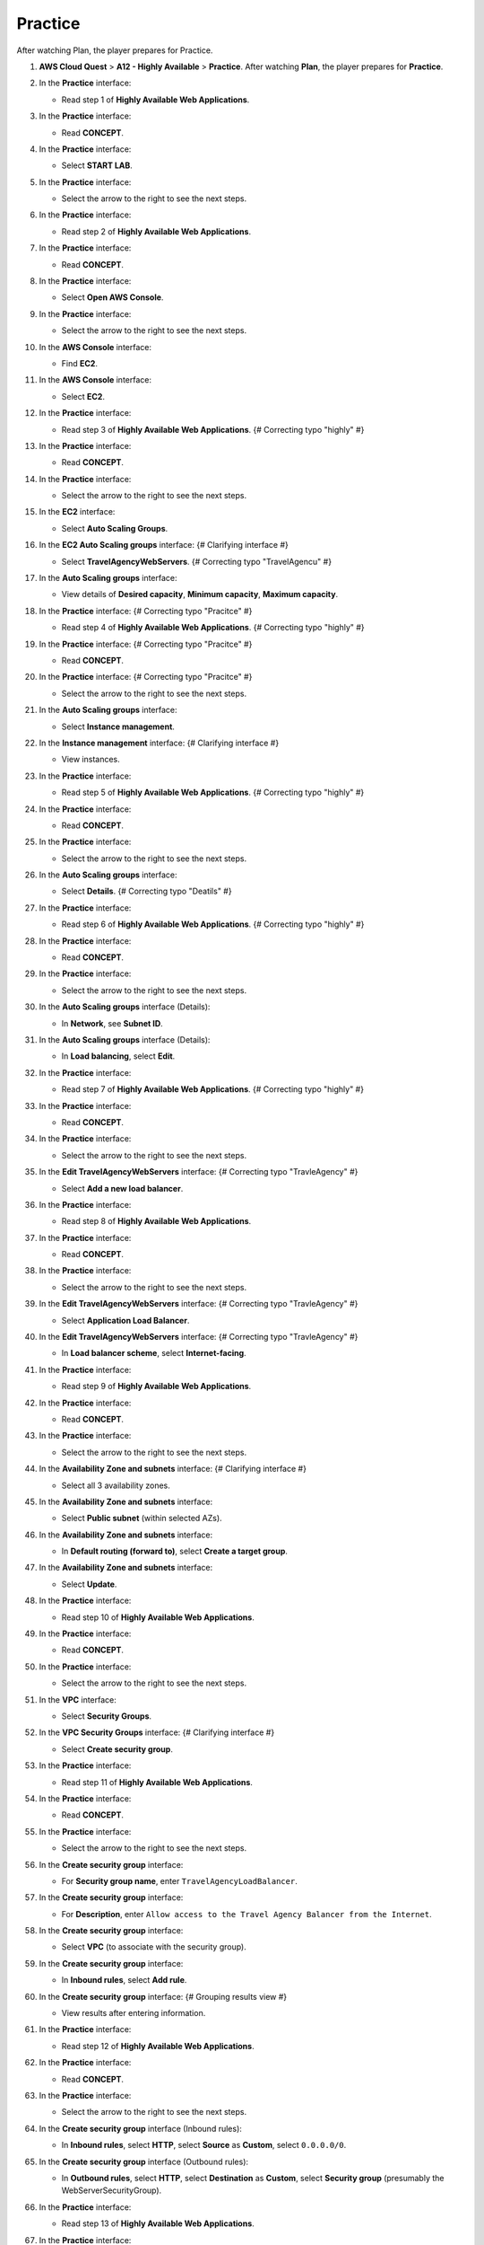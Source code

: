 .. _a12_practice:

========
Practice
========

After watching Plan, the player prepares for Practice.

#. **AWS Cloud Quest** > **A12 - Highly Available** > **Practice**.
   After watching **Plan**, the player prepares for **Practice**.

   .. image:: static/15.3PracticeP1.png
      :alt: Initial Practice screen for A12.
      :align: center
      :width: 600px
      :target: https://000300.awsstudygroup.com/12-high-availability/12.3-practice/ {# Replace with actual URL #}

#. In the **Practice** interface:

   * Read step 1 of **Highly Available Web Applications**.

   .. image:: static/15.3PracticeP2.png
      :alt: Practice interface showing step 1 read.
      :align: center
      :width: 600px
      :target: https://000300.awsstudygroup.com/12-high-availability/12.3-practice/ {# Replace with actual URL #}

#. In the **Practice** interface:

   * Read **CONCEPT**.

   .. image:: static/15.3PracticeP3.png
      :alt: Practice interface showing Concept read.
      :align: center
      :width: 600px
      :target: https://000300.awsstudygroup.com/12-high-availability/12.3-practice/ {# Replace with actual URL #}

#. In the **Practice** interface:

   * Select **START LAB**.

   .. image:: static/15.3PracticeP4.png
      :alt: Practice interface showing Start Lab button.
      :align: center
      :width: 600px
      :target: https://000300.awsstudygroup.com/12-high-availability/12.3-practice/ {# Replace with actual URL #}

#. In the **Practice** interface:

   * Select the arrow to the right to see the next steps.

   .. image:: static/15.3PracticeP5.png
      :alt: Practice interface showing next arrow selection.
      :align: center
      :width: 600px
      :target: https://000300.awsstudygroup.com/12-high-availability/12.3-practice/ {# Replace with actual URL #}

#. In the **Practice** interface:

   * Read step 2 of **Highly Available Web Applications**.

   .. image:: static/15.3PracticeP6.png
      :alt: Practice interface showing step 2 read.
      :align: center
      :width: 600px
      :target: https://000300.awsstudygroup.com/12-high-availability/12.3-practice/ {# Replace with actual URL #}

#. In the **Practice** interface:

   * Read **CONCEPT**.

   .. image:: static/15.3PracticeP7.png
      :alt: Practice interface showing Concept read.
      :align: center
      :width: 600px
      :target: https://000300.awsstudygroup.com/12-high-availability/12.3-practice/ {# Replace with actual URL #}

#. In the **Practice** interface:

   * Select **Open AWS Console**.

   .. image:: static/15.3PracticeP8.png
      :alt: Practice interface showing Open AWS Console button.
      :align: center
      :width: 600px
      :target: https://000300.awsstudygroup.com/12-high-availability/12.3-practice/ {# Replace with actual URL #}

#. In the **Practice** interface:

   * Select the arrow to the right to see the next steps.

   .. image:: static/15.3PracticeP9.png
      :alt: Practice interface showing next arrow selection.
      :align: center
      :width: 600px
      :target: https://000300.awsstudygroup.com/12-high-availability/12.3-practice/ {# Replace with actual URL #}

#. In the **AWS Console** interface:

   * Find **EC2**.

   .. image:: static/15.3PracticeP10.png
      :alt: AWS Console showing EC2 search.
      :align: center
      :width: 600px
      :target: https://000300.awsstudygroup.com/12-high-availability/12.3-practice/ {# Replace with actual URL #}

#. In the **AWS Console** interface:

   * Select **EC2**.

   .. image:: static/15.3PracticeP11.png
      :alt: AWS Console showing EC2 selected.
      :align: center
      :width: 600px
      :target: https://000300.awsstudygroup.com/12-high-availability/12.3-practice/ {# Replace with actual URL #}

#. In the **Practice** interface:

   * Read step 3 of **Highly Available Web Applications**. {# Correcting typo "highly" #}

   .. image:: static/15.3PracticeP12.png
      :alt: Practice interface showing step 3 read.
      :align: center
      :width: 600px
      :target: https://000300.awsstudygroup.com/12-high-availability/12.3-practice/ {# Replace with actual URL #}

#. In the **Practice** interface:

   * Read **CONCEPT**.

   .. image:: static/15.3PracticeP13.png
      :alt: Practice interface showing Concept read.
      :align: center
      :width: 600px
      :target: https://000300.awsstudygroup.com/12-high-availability/12.3-practice/ {# Replace with actual URL #}

#. In the **Practice** interface:

   * Select the arrow to the right to see the next steps.

   .. image:: static/15.3PracticeP14.png
      :alt: Practice interface showing next arrow selection.
      :align: center
      :width: 600px
      :target: https://000300.awsstudygroup.com/12-high-availability/12.3-practice/ {# Replace with actual URL #}

#. In the **EC2** interface:

   * Select **Auto Scaling Groups**.

   .. image:: static/15.3PracticeP15.png
      :alt: EC2 interface showing Auto Scaling Groups link.
      :align: center
      :width: 600px
      :target: https://000300.awsstudygroup.com/12-high-availability/12.3-practice/ {# Replace with actual URL #}

#. In the **EC2 Auto Scaling groups** interface: {# Clarifying interface #}

   * Select **TravelAgencyWebServers**. {# Correcting typo "TravelAgencu" #}

   .. image:: static/15.3PracticeP16.png
      :alt: Auto Scaling groups interface showing TravelAgencyWebServers selected.
      :align: center
      :width: 600px
      :target: https://000300.awsstudygroup.com/12-high-availability/12.3-practice/ {# Replace with actual URL #}

#. In the **Auto Scaling groups** interface:

   * View details of **Desired capacity**, **Minimum capacity**, **Maximum capacity**.

   .. image:: static/15.3PracticeP17.png
      :alt: Auto Scaling groups interface showing capacity details.
      :align: center
      :width: 600px
      :target: https://000300.awsstudygroup.com/12-high-availability/12.3-practice/ {# Replace with actual URL #}

#. In the **Practice** interface: {# Correcting typo "Pracitce" #}

   * Read step 4 of **Highly Available Web Applications**. {# Correcting typo "highly" #}

   .. image:: static/15.3PracticeP18.png
      :alt: Practice interface showing step 4 read.
      :align: center
      :width: 600px
      :target: https://000300.awsstudygroup.com/12-high-availability/12.3-practice/ {# Replace with actual URL #}

#. In the **Practice** interface: {# Correcting typo "Pracitce" #}

   * Read **CONCEPT**.

   .. image:: static/15.3PracticeP19.png
      :alt: Practice interface showing Concept read.
      :align: center
      :width: 600px
      :target: https://000300.awsstudygroup.com/12-high-availability/12.3-practice/ {# Replace with actual URL #}

#. In the **Practice** interface: {# Correcting typo "Pracitce" #}

   * Select the arrow to the right to see the next steps.

   .. image:: static/15.3PracticeP20.png
      :alt: Practice interface showing next arrow selection.
      :align: center
      :width: 600px
      :target: https://000300.awsstudygroup.com/12-high-availability/12.3-practice/ {# Replace with actual URL #}

#. In the **Auto Scaling groups** interface:

   * Select **Instance management**.

   .. image:: static/15.3PracticeP21.png
      :alt: Auto Scaling groups interface showing Instance management link.
      :align: center
      :width: 600px
      :target: https://000300.awsstudygroup.com/12-high-availability/12.3-practice/ {# Replace with actual URL #}

#. In the **Instance management** interface: {# Clarifying interface #}

   * View instances.

   .. image:: static/15.3PracticeP22.png
      :alt: Instance management interface showing instances.
      :align: center
      :width: 600px
      :target: https://000300.awsstudygroup.com/12-high-availability/12.3-practice/ {# Replace with actual URL #}

#. In the **Practice** interface:

   * Read step 5 of **Highly Available Web Applications**. {# Correcting typo "highly" #}

   .. image:: static/15.3PracticeP23.png
      :alt: Practice interface showing step 5 read.
      :align: center
      :width: 600px
      :target: https://000300.awsstudygroup.com/12-high-availability/12.3-practice/ {# Replace with actual URL #}

#. In the **Practice** interface:

   * Read **CONCEPT**.

   .. image:: static/15.3PracticeP24.png
      :alt: Practice interface showing Concept read.
      :align: center
      :width: 600px
      :target: https://000300.awsstudygroup.com/12-high-availability/12.3-practice/ {# Replace with actual URL #}

#. In the **Practice** interface:

   * Select the arrow to the right to see the next steps.

   .. image:: static/15.3PracticeP25.png
      :alt: Practice interface showing next arrow selection.
      :align: center
      :width: 600px
      :target: https://000300.awsstudygroup.com/12-high-availability/12.3-practice/ {# Replace with actual URL #}

#. In the **Auto Scaling groups** interface:

   * Select **Details**. {# Correcting typo "Deatils" #}

   .. image:: static/15.3PracticeP26.png
      :alt: Auto Scaling groups interface showing Details link.
      :align: center
      :width: 600px
      :target: https://000300.awsstudygroup.com/12-high-availability/12.3-practice/ {# Replace with actual URL #}

#. In the **Practice** interface:

   * Read step 6 of **Highly Available Web Applications**. {# Correcting typo "highly" #}

   .. image:: static/15.3PracticeP27.png
      :alt: Practice interface showing step 6 read.
      :align: center
      :width: 600px
      :target: https://000300.awsstudygroup.com/12-high-availability/12.3-practice/ {# Replace with actual URL #}

#. In the **Practice** interface:

   * Read **CONCEPT**.

   .. image:: static/15.3PracticeP28.png
      :alt: Practice interface showing Concept read.
      :align: center
      :width: 600px
      :target: https://000300.awsstudygroup.com/12-high-availability/12.3-practice/ {# Replace with actual URL #}

#. In the **Practice** interface:

   * Select the arrow to the right to see the next steps.

   .. image:: static/15.3PracticeP29.png
      :alt: Practice interface showing next arrow selection.
      :align: center
      :width: 600px
      :target: https://000300.awsstudygroup.com/12-high-availability/12.3-practice/ {# Replace with actual URL #}

#. In the **Auto Scaling groups** interface (Details):

   * In **Network**, see **Subnet ID**.

   .. image:: static/15.3PracticeP30.png
      :alt: Auto Scaling groups Details showing Network Subnet ID.
      :align: center
      :width: 600px
      :target: https://000300.awsstudygroup.com/12-high-availability/12.3-practice/ {# Replace with actual URL #}

#. In the **Auto Scaling groups** interface (Details):

   * In **Load balancing**, select **Edit**.

   .. image:: static/15.3PracticeP31.png
      :alt: Auto Scaling groups Details showing Load balancing Edit button.
      :align: center
      :width: 600px
      :target: https://000300.awsstudygroup.com/12-high-availability/12.3-practice/ {# Replace with actual URL #}

#. In the **Practice** interface:

   * Read step 7 of **Highly Available Web Applications**. {# Correcting typo "highly" #}

   .. image:: static/15.3PracticeP32.png
      :alt: Practice interface showing step 7 read.
      :align: center
      :width: 600px
      :target: https://000300.awsstudygroup.com/12-high-availability/12.3-practice/ {# Replace with actual URL #}

#. In the **Practice** interface:

   * Read **CONCEPT**.

   .. image:: static/15.3PracticeP33.png
      :alt: Practice interface showing Concept read.
      :align: center
      :width: 600px
      :target: https://000300.awsstudygroup.com/12-high-availability/12.3-practice/ {# Replace with actual URL #}

#. In the **Practice** interface:

   * Select the arrow to the right to see the next steps.

   .. image:: static/15.3PracticeP34.png
      :alt: Practice interface showing next arrow selection.
      :align: center
      :width: 600px
      :target: https://000300.awsstudygroup.com/12-high-availability/12.3-practice/ {# Replace with actual URL #}

#. In the **Edit TravelAgencyWebServers** interface: {# Correcting typo "TravleAgency" #}

   * Select **Add a new load balancer**.

   .. image:: static/15.3PracticeP35.png
      :alt: Edit ASG interface showing Add a new load balancer option.
      :align: center
      :width: 600px
      :target: https://000300.awsstudygroup.com/12-high-availability/12.3-practice/ {# Replace with actual URL #}

#. In the **Practice** interface:

   * Read step 8 of **Highly Available Web Applications**.

   .. image:: static/15.3PracticeP36.png
      :alt: Practice interface showing step 8 read.
      :align: center
      :width: 600px
      :target: https://000300.awsstudygroup.com/12-high-availability/12.3-practice/ {# Replace with actual URL #}

#. In the **Practice** interface:

   * Read **CONCEPT**.

   .. image:: static/15.3PracticeP37.png
      :alt: Practice interface showing Concept read.
      :align: center
      :width: 600px
      :target: https://000300.awsstudygroup.com/12-high-availability/12.3-practice/ {# Replace with actual URL #}

#. In the **Practice** interface:

   * Select the arrow to the right to see the next steps.

   .. image:: static/15.3PracticeP38.png
      :alt: Practice interface showing next arrow selection.
      :align: center
      :width: 600px
      :target: https://000300.awsstudygroup.com/12-high-availability/12.3-practice/ {# Replace with actual URL #}

#. In the **Edit TravelAgencyWebServers** interface: {# Correcting typo "TravleAgency" #}

   * Select **Application Load Balancer**.

   .. image:: static/15.3PracticeP39.png
      :alt: Edit ASG interface showing Application Load Balancer selected.
      :align: center
      :width: 600px
      :target: https://000300.awsstudygroup.com/12-high-availability/12.3-practice/ {# Replace with actual URL #}

#. In the **Edit TravelAgencyWebServers** interface: {# Correcting typo "TravleAgency" #}

   * In **Load balancer scheme**, select **Internet-facing**.

   .. image:: static/15.3PracticeP40.png
      :alt: Edit ASG interface showing Internet-facing scheme selected.
      :align: center
      :width: 600px
      :target: https://000300.awsstudygroup.com/12-high-availability/12.3-practice/ {# Replace with actual URL #}

#. In the **Practice** interface:

   * Read step 9 of **Highly Available Web Applications**.

   .. image:: static/15.3PracticeP41.png
      :alt: Practice interface showing step 9 read.
      :align: center
      :width: 600px
      :target: https://000300.awsstudygroup.com/12-high-availability/12.3-practice/ {# Replace with actual URL #}

#. In the **Practice** interface:

   * Read **CONCEPT**.

   .. image:: static/15.3PracticeP42.png
      :alt: Practice interface showing Concept read.
      :align: center
      :width: 600px
      :target: https://000300.awsstudygroup.com/12-high-availability/12.3-practice/ {# Replace with actual URL #}

#. In the **Practice** interface:

   * Select the arrow to the right to see the next steps.

   .. image:: static/15.3PracticeP43.png
      :alt: Practice interface showing next arrow selection.
      :align: center
      :width: 600px
      :target: https://000300.awsstudygroup.com/12-high-availability/12.3-practice/ {# Replace with actual URL #}

#. In the **Availability Zone and subnets** interface: {# Clarifying interface #}

   * Select all 3 availability zones.

   .. image:: static/15.3PracticeP44.png
      :alt: Availability Zone and subnets interface showing AZ selection.
      :align: center
      :width: 600px
      :target: https://000300.awsstudygroup.com/12-high-availability/12.3-practice/ {# Replace with actual URL #}

#. In the **Availability Zone and subnets** interface:

   * Select **Public subnet** (within selected AZs).

   .. image:: static/15.3PracticeP45.png
      :alt: Availability Zone and subnets interface showing Public subnet selection.
      :align: center
      :width: 600px
      :target: https://000300.awsstudygroup.com/12-high-availability/12.3-practice/ {# Replace with actual URL #}

#. In the **Availability Zone and subnets** interface:

   * In **Default routing (forward to)**, select **Create a target group**.

   .. image:: static/15.3PracticeP46.png
      :alt: Availability Zone and subnets interface showing Create a target group option.
      :align: center
      :width: 600px
      :target: https://000300.awsstudygroup.com/12-high-availability/12.3-practice/ {# Replace with actual URL #}

#. In the **Availability Zone and subnets** interface:

   * Select **Update**.

   .. image:: static/15.3PracticeP47.png
      :alt: Availability Zone and subnets interface showing Update button.
      :align: center
      :width: 600px
      :target: https://000300.awsstudygroup.com/12-high-availability/12.3-practice/ {# Replace with actual URL #}

#. In the **Practice** interface:

   * Read step 10 of **Highly Available Web Applications**.

   .. image:: static/15.3PracticeP48.png
      :alt: Practice interface showing step 10 read.
      :align: center
      :width: 600px
      :target: https://000300.awsstudygroup.com/12-high-availability/12.3-practice/ {# Replace with actual URL #}

#. In the **Practice** interface:

   * Read **CONCEPT**.

   .. image:: static/15.3PracticeP49.png
      :alt: Practice interface showing Concept read.
      :align: center
      :width: 600px
      :target: https://000300.awsstudygroup.com/12-high-availability/12.3-practice/ {# Replace with actual URL #}

#. In the **Practice** interface:

   * Select the arrow to the right to see the next steps.

   .. image:: static/15.3PracticeP50.png
      :alt: Practice interface showing next arrow selection.
      :align: center
      :width: 600px
      :target: https://000300.awsstudygroup.com/12-high-availability/12.3-practice/ {# Replace with actual URL #}

#. In the **VPC** interface:

   * Select **Security Groups**.

   .. image:: static/15.3PracticeP51.png
      :alt: VPC interface showing Security Groups link.
      :align: center
      :width: 600px
      :target: https://000300.awsstudygroup.com/12-high-availability/12.3-practice/ {# Replace with actual URL #}

#. In the **VPC Security Groups** interface: {# Clarifying interface #}

   * Select **Create security group**.

   .. image:: static/15.3PracticeP52.png
      :alt: VPC Security Groups interface showing Create security group button.
      :align: center
      :width: 600px
      :target: https://000300.awsstudygroup.com/12-high-availability/12.3-practice/ {# Replace with actual URL #}

#. In the **Practice** interface:

   * Read step 11 of **Highly Available Web Applications**.

   .. image:: static/15.3PracticeP53.png
      :alt: Practice interface showing step 11 read.
      :align: center
      :width: 600px
      :target: https://000300.awsstudygroup.com/12-high-availability/12.3-practice/ {# Replace with actual URL #}

#. In the **Practice** interface:

   * Read **CONCEPT**.

   .. image:: static/15.3PracticeP54.png
      :alt: Practice interface showing Concept read.
      :align: center
      :width: 600px
      :target: https://000300.awsstudygroup.com/12-high-availability/12.3-practice/ {# Replace with actual URL #}

#. In the **Practice** interface:

   * Select the arrow to the right to see the next steps.

   .. image:: static/15.3PracticeP55.png
      :alt: Practice interface showing next arrow selection.
      :align: center
      :width: 600px
      :target: https://000300.awsstudygroup.com/12-high-availability/12.3-practice/ {# Replace with actual URL #}

#. In the **Create security group** interface:

   * For **Security group name**, enter ``TravelAgencyLoadBalancer``.

   .. image:: static/15.3PracticeP56.png
      :alt: Create security group interface showing name field.
      :align: center
      :width: 600px
      :target: https://000300.awsstudygroup.com/12-high-availability/12.3-practice/ {# Replace with actual URL #}

#. In the **Create security group** interface:

   * For **Description**, enter ``Allow access to the Travel Agency Balancer from the Internet``.

   .. image:: static/15.3PracticeP57.png
      :alt: Create security group interface showing description field.
      :align: center
      :width: 600px
      :target: https://000300.awsstudygroup.com/12-high-availability/12.3-practice/ {# Replace with actual URL #}

#. In the **Create security group** interface:

   * Select **VPC** (to associate with the security group).

   .. image:: static/15.3PracticeP58.png
      :alt: Create security group interface showing VPC selection.
      :align: center
      :width: 600px
      :target: https://000300.awsstudygroup.com/12-high-availability/12.3-practice/ {# Replace with actual URL #}

#. In the **Create security group** interface:

   * In **Inbound rules**, select **Add rule**.

   .. image:: static/15.3PracticeP59.png
      :alt: Create security group interface showing Add rule button.
      :align: center
      :width: 600px
      :target: https://000300.awsstudygroup.com/12-high-availability/12.3-practice/ {# Replace with actual URL #}

#. In the **Create security group** interface: {# Grouping results view #}

   * View results after entering information.

   .. image:: static/15.3PracticeP60.png
      :alt: Create security group interface showing results after entering information.
      :align: center
      :width: 600px
      :target: https://000300.awsstudygroup.com/12-high-availability/12.3-practice/ {# Replace with actual URL #}

#. In the **Practice** interface:

   * Read step 12 of **Highly Available Web Applications**.

   .. image:: static/15.3PracticeP61.png
      :alt: Practice interface showing step 12 read.
      :align: center
      :width: 600px
      :target: https://000300.awsstudygroup.com/12-high-availability/12.3-practice/ {# Replace with actual URL #}

#. In the **Practice** interface:

   * Read **CONCEPT**.

   .. image:: static/15.3PracticeP62.png
      :alt: Practice interface showing Concept read.
      :align: center
      :width: 600px
      :target: https://000300.awsstudygroup.com/12-high-availability/12.3-practice/ {# Replace with actual URL #}

#. In the **Practice** interface:

   * Select the arrow to the right to see the next steps.

   .. image:: static/15.3PracticeP63.png
      :alt: Practice interface showing next arrow selection.
      :align: center
      :width: 600px
      :target: https://000300.awsstudygroup.com/12-high-availability/12.3-practice/ {# Replace with actual URL #}

#. In the **Create security group** interface (Inbound rules):

   * In **Inbound rules**, select **HTTP**, select **Source** as **Custom**, select ``0.0.0.0/0``.

   .. image:: static/15.3PracticeP64.png
      :alt: Create security group inbound rules showing HTTP from 0.0.0.0/0.
      :align: center
      :width: 600px
      :target: https://000300.awsstudygroup.com/12-high-availability/12.3-practice/ {# Replace with actual URL #}

#. In the **Create security group** interface (Outbound rules):

   * In **Outbound rules**, select **HTTP**, select **Destination** as **Custom**, select **Security group** (presumably the WebServerSecurityGroup).

   .. image:: static/15.3PracticeP65.png
      :alt: Create security group outbound rules showing HTTP to a security group.
      :align: center
      :width: 600px
      :target: https://000300.awsstudygroup.com/12-high-availability/12.3-practice/ {# Replace with actual URL #}

#. In the **Practice** interface:

   * Read step 13 of **Highly Available Web Applications**.

   .. image:: static/15.3PracticeP66.png
      :alt: Practice interface showing step 13 read.
      :align: center
      :width: 600px
      :target: https://000300.awsstudygroup.com/12-high-availability/12.3-practice/ {# Replace with actual URL #}

#. In the **Practice** interface:

   * Read **CONCEPT**.

   .. image:: static/15.3PracticeP67.png
      :alt: Practice interface showing Concept read.
      :align: center
      :width: 600px
      :target: https://000300.awsstudygroup.com/12-high-availability/12.3-practice/ {# Replace with actual URL #}

#. In the **Practice** interface:

   * Select the arrow to the right to see the next steps.

   .. image:: static/15.3PracticeP68.png
      :alt: Practice interface showing next arrow selection.
      :align: center
      :width: 600px
      :target: https://000300.awsstudygroup.com/12-high-availability/12.3-practice/ {# Replace with actual URL #}

#. In the **Create security group** interface:

   * Select **Create security group**.

   .. image:: static/15.3PracticeP69.png
      :alt: Create security group interface showing Create security group button.
      :align: center
      :width: 600px
      :target: https://000300.awsstudygroup.com/12-high-availability/12.3-practice/ {# Replace with actual URL #}

#. In the **Practice** interface:

   * Read step 14 of **Highly Available Web Applications**.

   .. image:: static/15.3PracticeP70.png
      :alt: Practice interface showing step 14 read.
      :align: center
      :width: 600px
      :target: https://000300.awsstudygroup.com/12-high-availability/12.3-practice/ {# Replace with actual URL #}

#. In the **Practice** interface:

   * Read **CONCEPT**.

   .. image:: static/15.3PracticeP71.png
      :alt: Practice interface showing Concept read.
      :align: center
      :width: 600px
      :target: https://000300.awsstudygroup.com/12-high-availability/12.3-practice/ {# Replace with actual URL #}

#. In the **Practice** interface:

   * Select the arrow to the right to see the next steps.

   .. image:: static/15.3PracticeP72.png
      :alt: Practice interface showing next arrow selection.
      :align: center
      :width: 600px
      :target: https://000300.awsstudygroup.com/12-high-availability/12.3-practice/ {# Replace with actual URL #}

#. In the **Security Groups** interface:

   * Select **Security Groups**.

   .. image:: static/15.3PracticeP73.png
      :alt: Security Groups interface selected from EC2 menu.
      :align: center
      :width: 600px
      :target: https://000300.awsstudygroup.com/12-high-availability/12.3-practice/ {# Replace with actual URL #}

#. In the **Security Groups** interface:

   * Select **TravelAgencyWebServer** (security group).

   .. image:: static/15.3PracticeP74.png
      :alt: Security Groups interface showing TravelAgencyWebServer security group selected.
      :align: center
      :width: 600px
      :target: https://000300.awsstudygroup.com/12-high-availability/12.3-practice/ {# Replace with actual URL #}

#. In the **Security Groups** interface:

   * Select **Actions**.

   .. image:: static/15.3PracticeP75.png
      :alt: Security Groups interface showing Actions menu.
      :align: center
      :width: 600px
      :target: https://000300.awsstudygroup.com/12-high-availability/12.3-practice/ {# Replace with actual URL #}

#. In the **Security Groups Actions** menu: {# Clarifying interface #}

   * Select **Edit inbound rules**. {# Correcting typo "inblound" #}

   .. image:: static/15.3PracticeP76.png
      :alt: Security Groups Actions menu showing Edit inbound rules option.
      :align: center
      :width: 600px
      :target: https://000300.awsstudygroup.com/12-high-availability/12.3-practice/ {# Replace with actual URL #}

#. In the **Practice** interface:

   * Read step 15 of **Highly Available Web Applications**.

   .. image:: static/15.3PracticeP77.png
      :alt: Practice interface showing step 15 read.
      :align: center
      :width: 600px
      :target: https://000300.awsstudygroup.com/12-high-availability/12.3-practice/ {# Replace with actual URL #}

#. In the **Practice** interface:

   * Read **CONCEPT**.

   .. image:: static/15.3PracticeP78.png
      :alt: Practice interface showing Concept read.
      :align: center
      :width: 600px
      :target: https://000300.awsstudygroup.com/12-high-availability/12.3-practice/ {# Replace with actual URL #}

#. In the **Practice** interface:

   * Select the arrow to the right to see the next steps.

   .. image:: static/15.3PracticeP79.png
      :alt: Practice interface showing next arrow selection.
      :align: center
      :width: 600px
      :target: https://000300.awsstudygroup.com/12-high-availability/12.3-practice/ {# Replace with actual URL #}

#. **Congratulations to the player on completing the lab!**

   .. image:: static/15.3PracticeP80.png
      :alt: Congratulations screen for completing the lab.
      :align: center
      :width: 600px
      :target: https://000300.awsstudygroup.com/12-high-availability/12.3-practice/ {# Replace with actual URL #}

